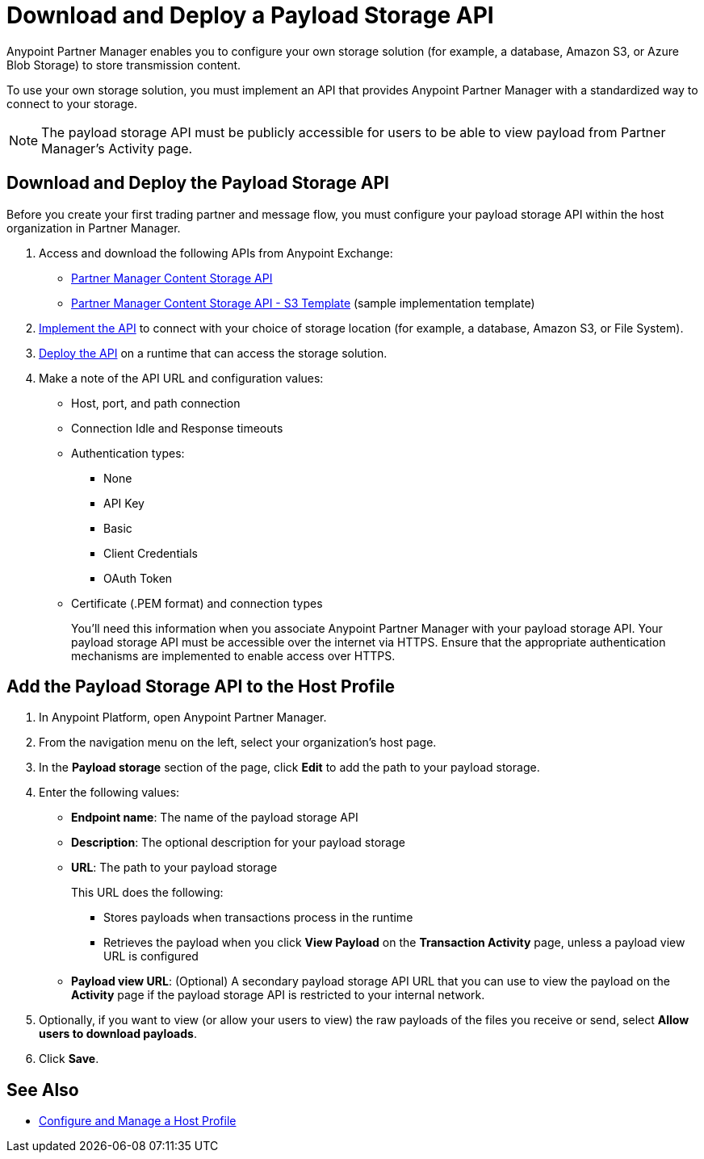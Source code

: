 = Download and Deploy a Payload Storage API

Anypoint Partner Manager enables you to configure your own storage solution (for example, a database, Amazon S3, or Azure Blob Storage) to store transmission content.

To use your own storage solution, you must implement an API that provides Anypoint Partner Manager with a standardized way to connect to your storage.

NOTE: The payload storage API must be publicly accessible for users to be able to view payload from Partner Manager’s Activity page.

== Download and Deploy the Payload Storage API

Before you create your first trading partner and message flow, you must configure your payload storage API within the host organization in Partner Manager.

. Access and download the following APIs from Anypoint Exchange:
+
* https://www.mulesoft.com/exchange/com.mulesoft.b2b/partner-manager-content-storage-api[Partner Manager Content Storage API]
+
* https://www.mulesoft.com/exchange/com.mulesoft.b2b/partner-manager-content-storage-service-s3[Partner Manager Content Storage API - S3 Template] (sample implementation template)

. xref:general::api-led-develop.adoc[Implement the API] to connect with your choice of storage location (for example, a database, Amazon S3, or File System).

. xref:runtime-manager::deployment-strategies.adoc[Deploy the API] on a runtime that can access the storage solution.

. Make a note of the API URL and configuration values:
* Host, port, and path connection
* Connection Idle and Response timeouts
* Authentication types:
 ** None
 ** API Key
 ** Basic
 ** Client Credentials
 ** OAuth Token
* Certificate (.PEM format) and connection types
+
You’ll need this information when you associate Anypoint Partner Manager with your payload storage API.
Your payload storage API must be accessible over the internet via HTTPS. Ensure that the appropriate authentication mechanisms are implemented to enable access over HTTPS.

== Add the Payload Storage API to the Host Profile

. In Anypoint Platform, open Anypoint Partner Manager.
. From the navigation menu on the left, select your organization’s host page.
. In the *Payload storage* section of the page, click *Edit* to add the path to your payload storage.
. Enter the following values:
* *Endpoint name*: The name of the payload storage API
* *Description*: The optional description for your payload storage
* *URL*: The path to your payload storage
+
This URL does the following:
+
** Stores payloads when transactions process in the runtime
** Retrieves the payload when you click *View Payload* on the *Transaction Activity* page, unless a payload view URL is configured
+
* *Payload view URL*: (Optional) A secondary payload storage API URL that you can use to view the payload on the *Activity* page if the payload storage API is restricted to your internal network.
+
. Optionally, if you want to view (or allow your users to view) the raw payloads of the files you receive or send, select *Allow users to download payloads*.
. Click *Save*.

== See Also

* xref:configure-host.adoc[Configure and Manage a Host Profile]
